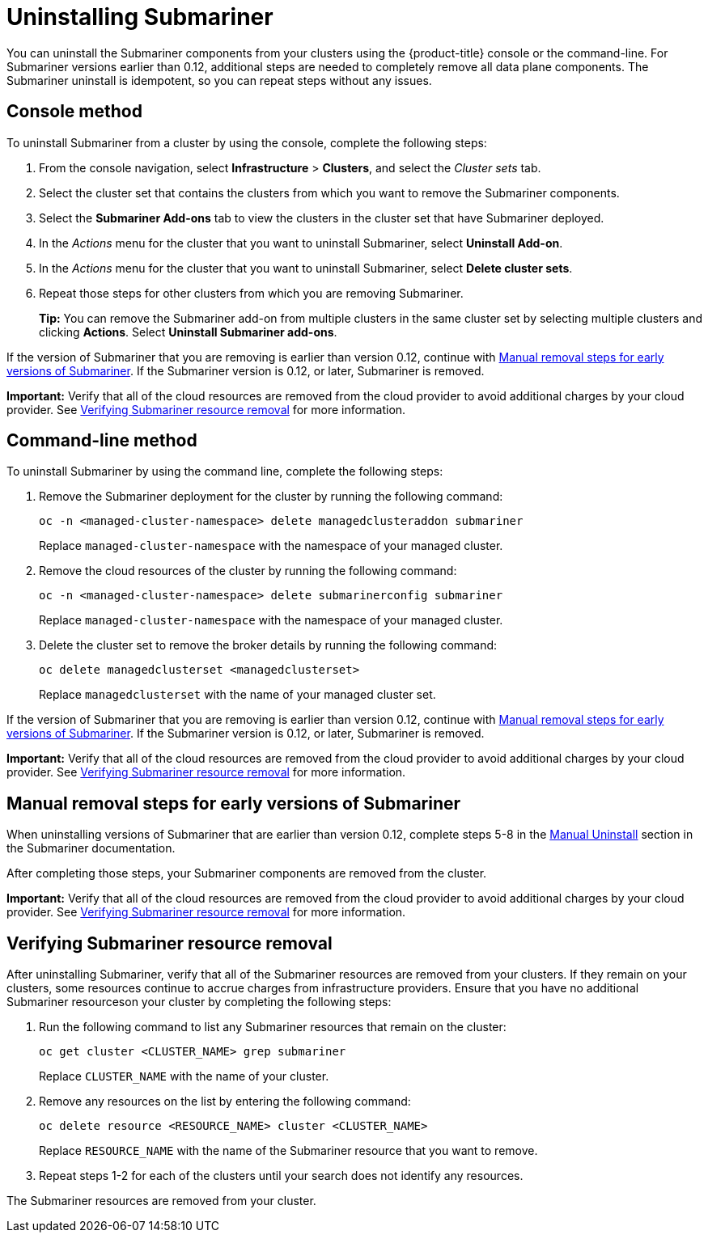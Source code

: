 [#uninstalling-submariner]
= Uninstalling Submariner

You can uninstall the Submariner components from your clusters using the {product-title} console or the command-line. For Submariner versions earlier than 0.12, additional steps are needed to completely remove all data plane components. The Submariner uninstall is idempotent, so you can repeat steps without any issues.

[#uninstalling-submariner-console]
== Console method 

To uninstall Submariner from a cluster by using the console, complete the following steps:

. From the console navigation, select *Infrastructure* > *Clusters*, and select the _Cluster sets_ tab.

. Select the cluster set that contains the clusters from which you want to remove the Submariner components. 

. Select the *Submariner Add-ons* tab to view the clusters in the cluster set that have Submariner deployed. 

. In the _Actions_ menu for the cluster that you want to uninstall Submariner, select *Uninstall Add-on*. 

. In the _Actions_ menu for the cluster that you want to uninstall Submariner, select *Delete cluster sets*. 

. Repeat those steps for other clusters from which you are removing Submariner.
+
*Tip:* You can remove the Submariner add-on from multiple clusters in the same cluster set by selecting multiple clusters and clicking *Actions*. Select *Uninstall Submariner add-ons*. 

If the version of Submariner that you are removing is earlier than version 0.12, continue with <<uninstalling-submariner-manual,Manual removal steps for early versions of Submariner>>. If the Submariner version is 0.12, or later, Submariner is removed. 

**Important:** Verify that all of the cloud resources are removed from the cloud provider to avoid additional charges by your cloud provider. See <<uninstalling-submariner-verifying,Verifying Submariner resource removal>> for more information.  

[#uninstalling-submariner-cli]
== Command-line method  

To uninstall Submariner by using the command line, complete the following steps:

. Remove the Submariner deployment for the cluster by running the following command:
+
----
oc -n <managed-cluster-namespace> delete managedclusteraddon submariner
----
+
Replace `managed-cluster-namespace` with the namespace of your managed cluster.

. Remove the cloud resources of the cluster by running the following command:
+
----
oc -n <managed-cluster-namespace> delete submarinerconfig submariner
----
+
Replace `managed-cluster-namespace` with the namespace of your managed cluster.

. Delete the cluster set to remove the broker details by running the following command:
+
----
oc delete managedclusterset <managedclusterset>
----
+
Replace `managedclusterset` with the name of your managed cluster set.

If the version of Submariner that you are removing is earlier than version 0.12, continue with <<uninstalling-submariner-manual,Manual removal steps for early versions of Submariner>>. If the Submariner version is 0.12, or later, Submariner is removed. 

**Important:** Verify that all of the cloud resources are removed from the cloud provider to avoid additional charges by your cloud provider. See <<uninstalling-submariner-verifying,Verifying Submariner resource removal>> for more information.

[#uninstalling-submariner-manual]
== Manual removal steps for early versions of Submariner

When uninstalling versions of Submariner that are earlier than version 0.12, complete steps 5-8 in the link:https://submariner.io/operations/cleanup/#manual-uninstall/[Manual Uninstall] section in the Submariner documentation.  

After completing those steps, your Submariner components are removed from the cluster. 

**Important:** Verify that all of the cloud resources are removed from the cloud provider to avoid additional charges by your cloud provider. See <<uninstalling-submariner-verifying,Verifying Submariner resource removal>> for more information.

[#uninstalling-submariner-verifying]
== Verifying Submariner resource removal

After uninstalling Submariner, verify that all of the Submariner resources are removed from your clusters. If they remain on your clusters, some resources continue to accrue charges from infrastructure providers. Ensure that you have no additional Submariner resourceson your cluster by completing the following steps:

. Run the following command to list any Submariner resources that remain on the cluster:
+
----
oc get cluster <CLUSTER_NAME> grep submariner
----
+
Replace `CLUSTER_NAME` with the name of your cluster.

. Remove any resources on the list by entering the following command:
+
----
oc delete resource <RESOURCE_NAME> cluster <CLUSTER_NAME>
---- 
+
Replace `RESOURCE_NAME` with the name of the Submariner resource that you want to remove.

. Repeat steps 1-2 for each of the clusters until your search does not identify any resources. 

The Submariner resources are removed from your cluster.
